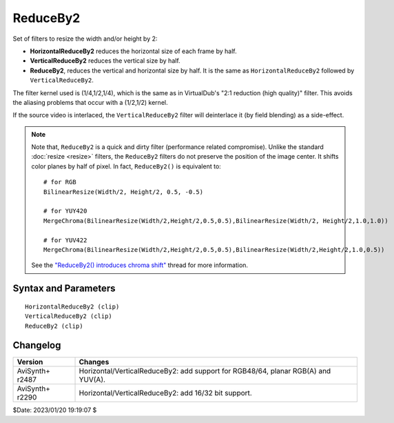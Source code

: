 =========
ReduceBy2
=========

Set of filters to resize the width and/or height by 2:

* **HorizontalReduceBy2** reduces the horizontal size of each frame by half.
* **VerticalReduceBy2** reduces the vertical size by half.
* **ReduceBy2**, reduces the vertical and horizontal size by half. It is the
  same as ``HorizontalReduceBy2`` followed by ``VerticalReduceBy2``.

The filter kernel used is (1/4,1/2,1/4), which is the same as in VirtualDub's
"2:1 reduction (high quality)" filter. This avoids the aliasing problems that
occur with a (1/2,1/2) kernel.

If the source video is interlaced, the ``VerticalReduceBy2`` filter will
deinterlace it (by field blending) as a side-effect.

.. note::

    Note that, ``ReduceBy2`` is a quick and dirty filter (performance related compromise).
    Unlike the standard :doc:`resize <resize>` filters, the ``ReduceBy2`` filters do not
    preserve the position of the image center. It shifts color planes by half of
    pixel. In fact, ``ReduceBy2()`` is equivalent to:

    ::

        # for RGB
        BilinearResize(Width/2, Height/2, 0.5, -0.5)

        # for YUY420
        MergeChroma(BilinearResize(Width/2,Height/2,0.5,0.5),BilinearResize(Width/2, Height/2,1.0,1.0))

        # for YUV422
        MergeChroma(BilinearResize(Width/2,Height/2,0.5,0.5),BilinearResize(Width/2,Height/2,1.0,0.5))

    See the `"ReduceBy2() introduces chroma shift"`_ thread for more information.


Syntax and Parameters
----------------------

::

    HorizontalReduceBy2 (clip)
    VerticalReduceBy2 (clip)
    ReduceBy2 (clip)

.. describe:: clip

    Source clip; all color formats supported.


Changelog
---------

+-----------------+--------------------------------------------------------------------------+
| Version         | Changes                                                                  |
+=================+==========================================================================+
| AviSynth+ r2487 | Horizontal/VerticalReduceBy2: add support for RGB48/64, planar RGB(A)    |
|                 | and YUV(A).                                                              |
+-----------------+--------------------------------------------------------------------------+
| AviSynth+ r2290 | Horizontal/VerticalReduceBy2: add 16/32 bit support.                     |
+-----------------+--------------------------------------------------------------------------+

$Date: 2023/01/20 19:19:07 $

.. _"ReduceBy2() introduces chroma shift":
    https://forum.doom9.org/showthread.php?t=143692
